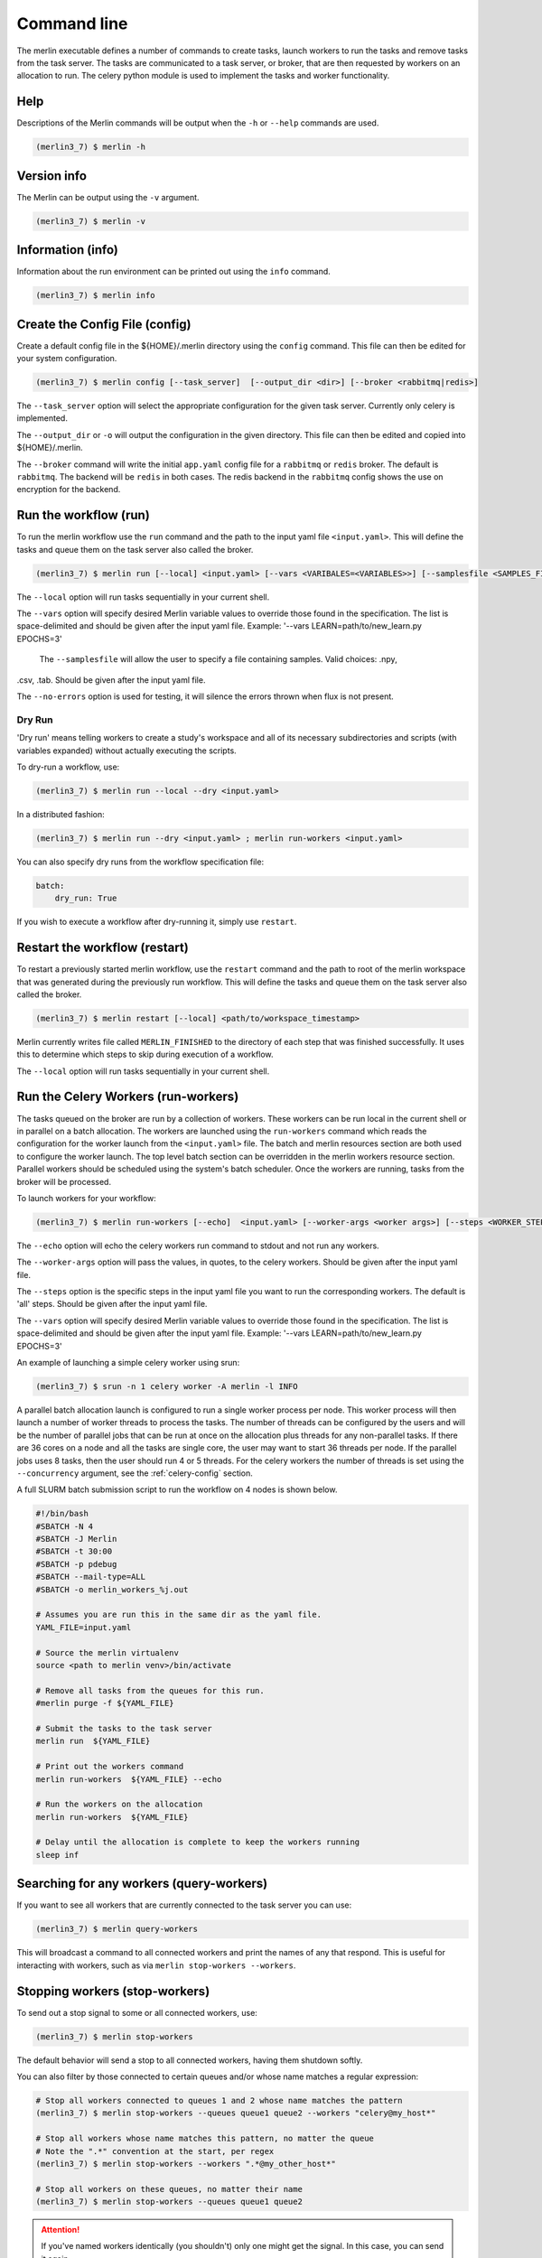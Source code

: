 Command line
============

The merlin executable defines a number of commands to create tasks,
launch workers to run the tasks and remove tasks from the task server.
The tasks are communicated to a task server, or broker, that are then
requested by workers on an allocation to run. The celery python module
is used to implement the tasks and worker functionality.


Help
----

Descriptions of the Merlin commands will be output when the ``-h`` or
``--help`` commands are used.

.. code:: bash

    (merlin3_7) $ merlin -h


Version info
------------

The Merlin can be output using the ``-v`` argument.

.. code:: bash

    (merlin3_7) $ merlin -v


Information (info)
------------------

Information about the run environment can be printed out using the
``info`` command.

.. code:: bash

    (merlin3_7) $ merlin info

Create the Config File (config)
-------------------------------

Create a default config file in the ${HOME}/.merlin directory using the ``config`` command. This file
can then be edited for your system configuration.

.. code:: bash

    (merlin3_7) $ merlin config [--task_server]  [--output_dir <dir>] [--broker <rabbitmq|redis>]

The ``--task_server`` option will select the appropriate configuration for the
given task server. Currently only celery is implemented.

The ``--output_dir`` or ``-o`` will output the configuration in the given directory.
This file can then be edited and copied into ${HOME}/.merlin.

The ``--broker`` command will write the initial ``app.yaml`` config file
for a ``rabbitmq`` or ``redis`` broker. The default is ``rabbitmq``.
The backend will be ``redis`` in
both cases. The redis backend in the ``rabbitmq`` config shows the
use on encryption for the backend.

Run the workflow (run)
----------------------

To run the merlin workflow use the  ``run`` command and the path to the
input yaml file ``<input.yaml>``. This will define the tasks and queue
them on the task server also called the broker.

.. code:: bash

    (merlin3_7) $ merlin run [--local] <input.yaml> [--vars <VARIBALES=<VARIABLES>>] [--samplesfile <SAMPLES_FILE>]

The ``--local`` option will run tasks sequentially in your current shell.

The ``--vars`` option will specify desired Merlin variable values to override
those found in the specification. The list is space-delimited and should be given after
the input yaml file.
Example: '--vars LEARN=path/to/new_learn.py EPOCHS=3'

 The  ``--samplesfile`` will allow the  user to specify a file containing samples. Valid choices: .npy,
.csv, .tab. Should be given after the input yaml file.

The ``--no-errors`` option is used for testing, it will silence the errors thrown
when flux is not present.

Dry Run
^^^^^^^

'Dry run' means telling workers to create a study's workspace and all of its necessary
subdirectories and scripts (with variables expanded) without actually executing
the scripts.

To dry-run a workflow, use:

.. code:: bash

    (merlin3_7) $ merlin run --local --dry <input.yaml>

In a distributed fashion:

.. code:: bash

    (merlin3_7) $ merlin run --dry <input.yaml> ; merlin run-workers <input.yaml>

You can also specify dry runs from the workflow specification file:

.. code:: yaml

    batch:
        dry_run: True

If you wish to execute a workflow after dry-running it, simply use ``restart``.



Restart the workflow (restart)
------------------------------

To restart a previously started merlin workflow, use the  ``restart`` command
and the path to root of the merlin workspace that was generated during the
previously run workflow. This will define the tasks and queue
them on the task server also called the broker.

.. code:: bash

    (merlin3_7) $ merlin restart [--local] <path/to/workspace_timestamp>

Merlin currently writes file called ``MERLIN_FINISHED`` to the directory of each
step that was finished successfully. It uses this to determine which steps to
skip during execution of a workflow.

The ``--local`` option will run tasks sequentially in your current shell.

Run the Celery Workers (run-workers)
------------------------------------

The tasks queued on the broker are run by a collection of workers. These
workers can be run local in the current shell or in parallel on a batch
allocation.
The workers are launched using the
``run-workers`` command which reads the configuration for the worker launch
from the ``<input.yaml>`` file.
The batch and merlin resources section are both used to configure the
worker launch.
The top level batch section can be overridden in the merlin
workers resource section.
Parallel workers should be scheduled using the system's batch scheduler.
Once the workers are running, tasks from the broker will be processed.

To launch workers for your workflow:

.. code:: bash

    (merlin3_7) $ merlin run-workers [--echo]  <input.yaml> [--worker-args <worker args>] [--steps <WORKER_STEPS>] [--vars <VARIBALES=<VARIABLES>>]

The ``--echo`` option will echo the celery workers run command to stdout and not run any workers.

The ``--worker-args`` option will pass the values, in quotes, to the celery workers. Should be given
after the input yaml file.

The ``--steps`` option is the specific steps in the input yaml file you want to run the corresponding workers.
The default is 'all' steps. Should be given after the input yaml file.

The ``--vars`` option will specify desired Merlin variable values to override
those found in the specification. The list is space-delimited and should be given after
the input yaml file.
Example: '--vars LEARN=path/to/new_learn.py EPOCHS=3'


An example of launching a simple celery worker using srun:

.. code:: bash

    (merlin3_7) $ srun -n 1 celery worker -A merlin -l INFO

A parallel batch allocation launch is configured to run a single worker
process per node. This worker process will then launch a number of worker
threads to process the tasks. The number of threads can be configured by
the users and will be the number of parallel jobs that can be run at once
on the allocation plus threads for any non-parallel tasks.
If there are 36 cores on a
node and all the tasks are single core, the user may want to start 36
threads per node. If the parallel jobs uses 8 tasks, then the user should run
4 or 5 threads. For the celery workers the number of threads is set using
the ``--concurrency`` argument, see the :ref:`celery-config` section.

A full SLURM batch submission script to run the workflow on 4 nodes is
shown below.

.. code:: bash

  #!/bin/bash
  #SBATCH -N 4
  #SBATCH -J Merlin
  #SBATCH -t 30:00
  #SBATCH -p pdebug
  #SBATCH --mail-type=ALL
  #SBATCH -o merlin_workers_%j.out

  # Assumes you are run this in the same dir as the yaml file.
  YAML_FILE=input.yaml

  # Source the merlin virtualenv
  source <path to merlin venv>/bin/activate

  # Remove all tasks from the queues for this run.
  #merlin purge -f ${YAML_FILE}

  # Submit the tasks to the task server
  merlin run  ${YAML_FILE}

  # Print out the workers command
  merlin run-workers  ${YAML_FILE} --echo

  # Run the workers on the allocation
  merlin run-workers  ${YAML_FILE}

  # Delay until the allocation is complete to keep the workers running
  sleep inf

Searching for any workers (query-workers)
-----------------------------------------

If you want to see all workers that are currently connected to
the task server you can use:

.. code:: bash

    (merlin3_7) $ merlin query-workers

This will broadcast a command to all connected workers and print
the names of any that respond. This is useful for interacting
with workers, such as via ``merlin stop-workers --workers``.

Stopping workers (stop-workers)
-------------------------------

To send out a stop signal to some or all connected workers, use:

.. code:: bash

    (merlin3_7) $ merlin stop-workers

The default behavior will send a stop to all connected workers,
having them shutdown softly.

You can also filter by those connected to certain queues and/or
whose name matches a regular expression:

.. code:: bash

    # Stop all workers connected to queues 1 and 2 whose name matches the pattern
    (merlin3_7) $ merlin stop-workers --queues queue1 queue2 --workers "celery@my_host*"

    # Stop all workers whose name matches this pattern, no matter the queue
    # Note the ".*" convention at the start, per regex
    (merlin3_7) $ merlin stop-workers --workers ".*@my_other_host*"

    # Stop all workers on these queues, no matter their name
    (merlin3_7) $ merlin stop-workers --queues queue1 queue2

.. attention::

   If you've named workers identically (you shouldn't)
   only one might get the signal. In this case, you can send it
   again.

Generate working examples (example)
-----------------------------------

If you want to run an example workflow, use Merlin's ``merlin example``:

.. code:: bash

    (merlin3_7) $ merlin example --help

This will list the available example workflows and a description for each one. To
select one:

.. code:: bash

    (merlin3_7) $ merlin example <example_name>

This will copy the example workflow to the current working directory. It is
possible to specify another path to copy to.

.. code:: bash

    (merlin3_7) $ merlin example <example_name> -p path/to/dir

If the specified directory does not exist Merlin will automatically create it.

This will generate the example workflow at the specified location, ready to be run.


Purging Tasks (purge)
---------------------

Once the merlin run command succeeds, the tasks are now on the task server
waiting to be run by the workers. If you would like to remove the tasks from
the server, then use the purge command.

.. attention::

    Any tasks reserved by workers will not be purged from the queues. All
    workers must be first stopped so the tasks can be returned to the task
    server and then they can be purged.

    You probably want to use ``merlin stop-workers`` first.

To purge all tasks in all queues defined by the workflow yaml file from the
task server, run:

.. code:: bash

    (merlin3_7) $ merlin purge <input.yaml>

This will ask you if you would like to remove the tasks, you can use the
``-f`` option if you want to skip this.

.. code:: bash

    (merlin3_7) $ merlin purge -f <input.yaml>

If you have different queues in your workflow yaml file, you can
choose which queues are purged by using the ``--steps`` argument and
giving a space separated list of steps.

.. code:: bash

    (merlin3_7) $ merlin purge <input.yaml> --steps step1 step2


Debug Info
----------
More information can be output by increasing the logging level
using the ``-lvl`` or ``--level`` argument.

Options for the level argument are: DEBUG, INFO, WARNING, ERROR.

.. code:: bash

    (merlin3_7) $ merlin -lvl DEBUG run <input.yaml>


